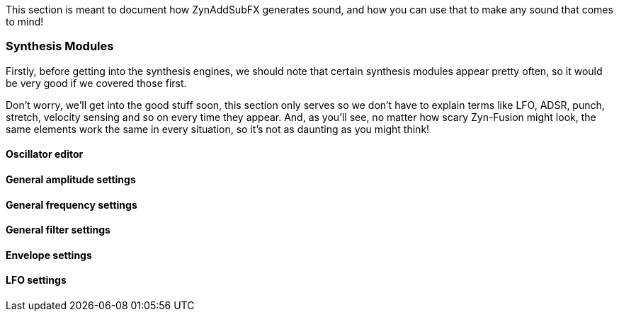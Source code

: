 This section is meant to document how ZynAddSubFX generates sound,
and how you can use that to make any sound that comes to mind!

=== Synthesis Modules

Firstly, before getting into the synthesis engines,
we should note that certain synthesis modules appear pretty often,
so it would be very good if we covered those first.

Don't worry, we'll get into the good stuff soon, this section only
serves so we don't have to explain terms like LFO, ADSR, punch, stretch, velocity sensing and so on
every time they appear.
And, as you'll see, no matter how scary Zyn-Fusion might look, the same elements work the same
in every situation, so it's not as daunting as you might think!

==== Oscillator editor

==== General amplitude settings

==== General frequency settings

==== General filter settings

==== Envelope settings

// TODO: Note how the window above helps

==== LFO settings

// TODO: Note how the window above helps
